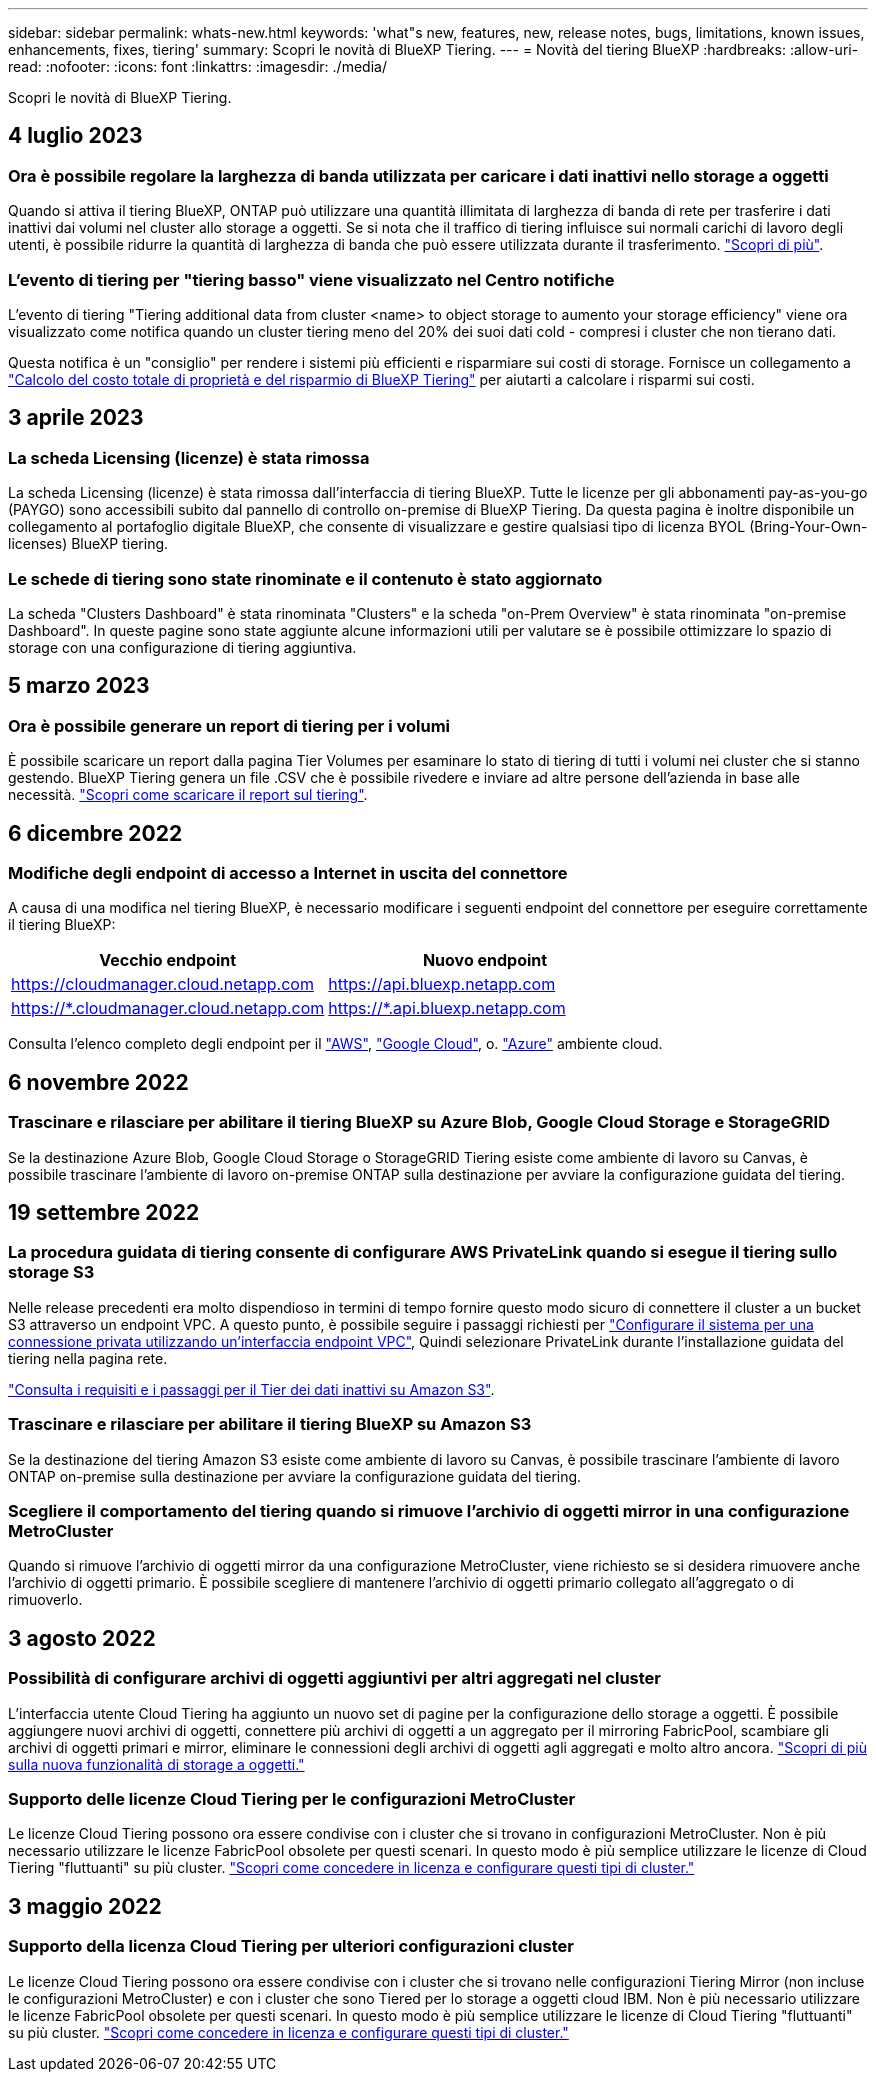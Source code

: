 ---
sidebar: sidebar 
permalink: whats-new.html 
keywords: 'what"s new, features, new, release notes, bugs, limitations, known issues, enhancements, fixes, tiering' 
summary: Scopri le novità di BlueXP Tiering. 
---
= Novità del tiering BlueXP
:hardbreaks:
:allow-uri-read: 
:nofooter: 
:icons: font
:linkattrs: 
:imagesdir: ./media/


[role="lead"]
Scopri le novità di BlueXP Tiering.



== 4 luglio 2023



=== Ora è possibile regolare la larghezza di banda utilizzata per caricare i dati inattivi nello storage a oggetti

Quando si attiva il tiering BlueXP, ONTAP può utilizzare una quantità illimitata di larghezza di banda di rete per trasferire i dati inattivi dai volumi nel cluster allo storage a oggetti. Se si nota che il traffico di tiering influisce sui normali carichi di lavoro degli utenti, è possibile ridurre la quantità di larghezza di banda che può essere utilizzata durante il trasferimento. https://docs.netapp.com/us-en/bluexp-tiering/task-managing-tiering.html#changing-the-network-bandwidth-available-to-upload-inactive-data-to-object-storage["Scopri di più"].



=== L'evento di tiering per "tiering basso" viene visualizzato nel Centro notifiche

L'evento di tiering "Tiering additional data from cluster <name> to object storage to aumento your storage efficiency" viene ora visualizzato come notifica quando un cluster tiering meno del 20% dei suoi dati cold - compresi i cluster che non tierano dati.

Questa notifica è un "consiglio" per rendere i sistemi più efficienti e risparmiare sui costi di storage. Fornisce un collegamento a https://bluexp.netapp.com/cloud-tiering-service-tco["Calcolo del costo totale di proprietà e del risparmio di BlueXP Tiering"^] per aiutarti a calcolare i risparmi sui costi.



== 3 aprile 2023



=== La scheda Licensing (licenze) è stata rimossa

La scheda Licensing (licenze) è stata rimossa dall'interfaccia di tiering BlueXP. Tutte le licenze per gli abbonamenti pay-as-you-go (PAYGO) sono accessibili subito dal pannello di controllo on-premise di BlueXP Tiering. Da questa pagina è inoltre disponibile un collegamento al portafoglio digitale BlueXP, che consente di visualizzare e gestire qualsiasi tipo di licenza BYOL (Bring-Your-Own-licenses) BlueXP tiering.



=== Le schede di tiering sono state rinominate e il contenuto è stato aggiornato

La scheda "Clusters Dashboard" è stata rinominata "Clusters" e la scheda "on-Prem Overview" è stata rinominata "on-premise Dashboard". In queste pagine sono state aggiunte alcune informazioni utili per valutare se è possibile ottimizzare lo spazio di storage con una configurazione di tiering aggiuntiva.



== 5 marzo 2023



=== Ora è possibile generare un report di tiering per i volumi

È possibile scaricare un report dalla pagina Tier Volumes per esaminare lo stato di tiering di tutti i volumi nei cluster che si stanno gestendo. BlueXP Tiering genera un file .CSV che è possibile rivedere e inviare ad altre persone dell'azienda in base alle necessità. https://docs.netapp.com/us-en/bluexp-tiering/task-managing-tiering.html#download-a-tiering-report-for-your-volumes["Scopri come scaricare il report sul tiering"].



== 6 dicembre 2022



=== Modifiche degli endpoint di accesso a Internet in uscita del connettore

A causa di una modifica nel tiering BlueXP, è necessario modificare i seguenti endpoint del connettore per eseguire correttamente il tiering BlueXP:

[cols="50,50"]
|===
| Vecchio endpoint | Nuovo endpoint 


| https://cloudmanager.cloud.netapp.com | https://api.bluexp.netapp.com 


| https://*.cloudmanager.cloud.netapp.com | https://*.api.bluexp.netapp.com 
|===
Consulta l'elenco completo degli endpoint per il https://docs.netapp.com/us-en/bluexp-setup-admin/task-set-up-networking-aws.html#outbound-internet-access["AWS"^], https://docs.netapp.com/us-en/bluexp-setup-admin/task-set-up-networking-google.html#outbound-internet-access["Google Cloud"^], o. https://docs.netapp.com/us-en/bluexp-setup-admin/task-set-up-networking-azure.html#outbound-internet-access["Azure"^] ambiente cloud.



== 6 novembre 2022



=== Trascinare e rilasciare per abilitare il tiering BlueXP su Azure Blob, Google Cloud Storage e StorageGRID

Se la destinazione Azure Blob, Google Cloud Storage o StorageGRID Tiering esiste come ambiente di lavoro su Canvas, è possibile trascinare l'ambiente di lavoro on-premise ONTAP sulla destinazione per avviare la configurazione guidata del tiering.



== 19 settembre 2022



=== La procedura guidata di tiering consente di configurare AWS PrivateLink quando si esegue il tiering sullo storage S3

Nelle release precedenti era molto dispendioso in termini di tempo fornire questo modo sicuro di connettere il cluster a un bucket S3 attraverso un endpoint VPC. A questo punto, è possibile seguire i passaggi richiesti per https://docs.netapp.com/us-en/bluexp-tiering/task-tiering-onprem-aws.html#configure-your-system-for-a-private-connection-using-a-vpc-endpoint-interface["Configurare il sistema per una connessione privata utilizzando un'interfaccia endpoint VPC"], Quindi selezionare PrivateLink durante l'installazione guidata del tiering nella pagina rete.

https://docs.netapp.com/us-en/bluexp-tiering/task-tiering-onprem-aws.html["Consulta i requisiti e i passaggi per il Tier dei dati inattivi su Amazon S3"].



=== Trascinare e rilasciare per abilitare il tiering BlueXP su Amazon S3

Se la destinazione del tiering Amazon S3 esiste come ambiente di lavoro su Canvas, è possibile trascinare l'ambiente di lavoro ONTAP on-premise sulla destinazione per avviare la configurazione guidata del tiering.



=== Scegliere il comportamento del tiering quando si rimuove l'archivio di oggetti mirror in una configurazione MetroCluster

Quando si rimuove l'archivio di oggetti mirror da una configurazione MetroCluster, viene richiesto se si desidera rimuovere anche l'archivio di oggetti primario. È possibile scegliere di mantenere l'archivio di oggetti primario collegato all'aggregato o di rimuoverlo.



== 3 agosto 2022



=== Possibilità di configurare archivi di oggetti aggiuntivi per altri aggregati nel cluster

L'interfaccia utente Cloud Tiering ha aggiunto un nuovo set di pagine per la configurazione dello storage a oggetti. È possibile aggiungere nuovi archivi di oggetti, connettere più archivi di oggetti a un aggregato per il mirroring FabricPool, scambiare gli archivi di oggetti primari e mirror, eliminare le connessioni degli archivi di oggetti agli aggregati e molto altro ancora. https://docs.netapp.com/us-en/bluexp-tiering/task-managing-object-storage.html["Scopri di più sulla nuova funzionalità di storage a oggetti."]



=== Supporto delle licenze Cloud Tiering per le configurazioni MetroCluster

Le licenze Cloud Tiering possono ora essere condivise con i cluster che si trovano in configurazioni MetroCluster. Non è più necessario utilizzare le licenze FabricPool obsolete per questi scenari. In questo modo è più semplice utilizzare le licenze di Cloud Tiering "fluttuanti" su più cluster. https://docs.netapp.com/us-en/bluexp-tiering/task-licensing-cloud-tiering.html#apply-bluexp-tiering-licenses-to-clusters-in-special-configurations["Scopri come concedere in licenza e configurare questi tipi di cluster."]



== 3 maggio 2022



=== Supporto della licenza Cloud Tiering per ulteriori configurazioni cluster

Le licenze Cloud Tiering possono ora essere condivise con i cluster che si trovano nelle configurazioni Tiering Mirror (non incluse le configurazioni MetroCluster) e con i cluster che sono Tiered per lo storage a oggetti cloud IBM. Non è più necessario utilizzare le licenze FabricPool obsolete per questi scenari. In questo modo è più semplice utilizzare le licenze di Cloud Tiering "fluttuanti" su più cluster. https://docs.netapp.com/us-en/bluexp-tiering/task-licensing-cloud-tiering.html#apply-bluexp-tiering-licenses-to-clusters-in-special-configurations["Scopri come concedere in licenza e configurare questi tipi di cluster."]
